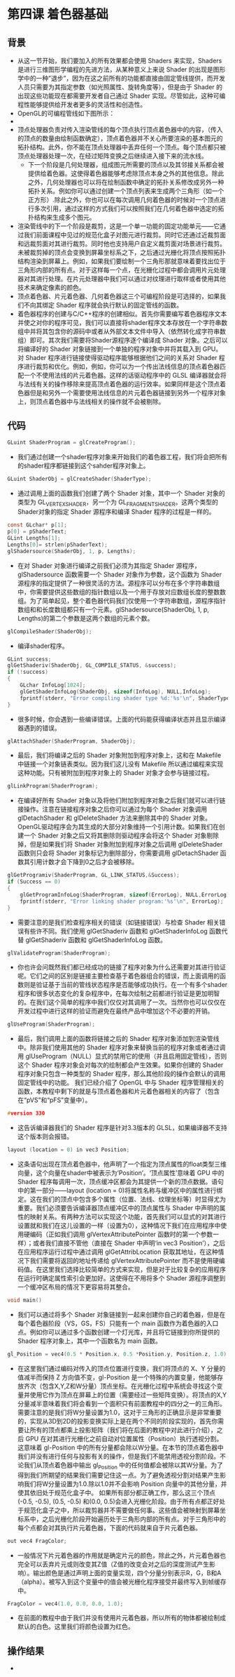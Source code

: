 * 第四课 着色器基础
** 背景
- 从这一节开始，我们要加入的所有效果都会使用 Shaders 来实现，Shaders 是进行三维图形学编程的先进方法，从某种意义上来说 Shader 的出现是图形学中的一种”退步”，因为在这之前所有的功能都直接由固定管线提供，而开发人员只需要为其指定参数（如光照属性、旋转角度等），但是由于 Shader 的出现这些功能现在都需要开发者自己通过 Shader 实现。尽管如此，这种可编程性能够提供给开发者更多的灵活性和创造性。
- OpenGL的可编程管线如下图所示：
- [[https://github.com/qiuchangjie/org/blob/master/%E7%8E%B0%E4%BB%A3OpenGL%E6%95%99%E7%A8%8B/pictures/picture041.png]]
- 顶点处理器负责对传入渲染管线的每个顶点执行顶点着色器中的内容，（传入的顶点的数量由绘制函数确定），顶点着色器并不关心所要渲染的基本图元的拓扑结构。此外，你不能在顶点处理器中丢弃任何一个顶点。每个顶点都只被顶点处理器处理一次，在经过矩阵变换之后继续进入接下来的流水线。
  - 下一个阶段是几何处理器，组成图元所需要的顶点以及其邻接关系都会被提供给着色器。这使得着色器能够考虑除顶点本身之外的其他信息。除此之外，几何处理器也可以将在绘制函数中确定的拓扑关系修改成另外一种拓扑关系。例如你可以通过创建一个顶点列表来生成两个三角形（如一个正方形）.除此之外，你也可以在每次调用几何着色器的时候对一个顶点进行多次引用，通过这样的方式我们可以按照我们在几何着色器中选定的拓扑结构来生成多个图元。
- 渲染管线中的下一个阶段是裁剪，这是一个单一功能的固定功能单元——它通过我们前面课程中见过的规范化盒子对图元进行裁剪。同时它还通过近裁剪面和远裁剪面对其进行裁剪。同时他也支持用户自定义裁剪面对场景进行裁剪。未被裁剪掉的顶点会变换到屏幕坐标系之下，之后通过光栅化将顶点按照拓扑结构渲染到屏幕上。例如，如果我们要绘制一个三角形那就意味着要找出位于三角形内部的所有点。对于这样每一个点，在光栅化过程中都会调用片元处理器对其进行处理。在片元处理器中我们可以通过对纹理进行取样或者使用其他技术来确定像素的颜色。
- 顶点着色器、片元着色器、几何着色器这三个可编程阶段是可选择的，如果我们不向其绑定 Shader 程序就会执行默认的固定管线的函数。
- 着色器程序的创建与C/C++程序的创建相似。首先你需要编写着色器程序文本并使之对你的程序可见，我们可以直接将shader程序文本存放在一个字符串数组中并将其包含你的源码中或者从外部文本文件中导入（依然转化成字符串数组）即可。其次我们需要将Shader源程序逐个编译成 Shader 对象。之后可以将编译好的 Shader 对象链接到一个单独的程序对象中并将其载入到 GPU。对 Shader 程序进行链接使得驱动程序能够根据他们之间的关系对 Shader 程序进行裁剪和优化。例如，例如，你可以为一个传出法线信息的顶点着色器匹配一个不使用法线的片元着色器。这样的话驱动程序中的 GLSL 编译器就会将与法线有关的操作移除来提高顶点着色器的运行效率。如果同样是这个顶点着色器但是和另外一个需要使用法线信息的片元着色器链接到另外一个程序对象上，则顶点着色器中与法线相关的操作就不会被剔除。

** 代码
#+BEGIN_SRC C
GLuint ShaderProgram = glCreateProgram();
#+END_SRC
- 我们通过创建一个shader程序对象来开始我们的着色器工程，我们将会把所有的shader程序都链接到这个sahder程序对象上。
#+BEGIN_SRC C
GLuint ShaderObj = glCreateShader(ShaderType);
#+END_SRC
- 通过调用上面的函数我们创建了两个 Shader 对象，其中一个 Shader 对象的类型为 GL_VERTEX_SHADER，另一个为 GL_FRAGMENT_SHADER。这两个类型的 Shader对象的指定 Shader 源程序和编译 Shader 程序的过程是一样的。
#+BEGIN_SRC C
const GLchar* p[1];
p[0] = pShaderText;
GLint Lengths[1];
Lengths[0]= strlen(pShaderText);
glShadersource(ShaderObj, 1, p, Lengths);
#+END_SRC
- 在对 Shader 对象进行编译之前我们必须为其指定 Shader 源程序，glShadersource 函数需要一个 Shader 对象作为参数，这个函数为 Shader 源程序的指定提供了一种很灵活的方法。源程序可以分布在多个字符串数组中，你需要提供这些数组的指针数组以及一个用于存放对应数组长度的整数数组。为了简单起见，整个着色器代码我们仅使用一个字符串数组，源程序指针数组和和长度数组都只有一个元素。glShadersource(ShaderObj, 1, p, Lengths)的第二个参数是这两个数组的元素个数。
#+BEGIN_SRC C
glCompileShader(ShaderObj);
#+END_SRC
- 编译shader程序。
#+BEGIN_SRC C
GLint success;
glGetShaderiv(ShaderObj, GL_COMPILE_STATUS, &success);
if (!success)
{
    GLchar InfoLog[1024];
    glGetShaderInfoLog(ShaderObj, sizeof(InfoLog), NULL,InfoLog);
    fprintf(stderr, "Error compiling shader type %d:'%s'\n", ShaderType, InfoLog);
}
#+END_SRC
- 很多时候，你会遇到一些编译错误。上面的代码能获得编译状态并且显示编译器遇到的错误。
#+BEGIN_SRC C
glAttachShader(ShaderProgram, ShaderObj);
#+END_SRC
- 最后，我们将编译之后的 Shader 对象附加到程序对象上，这和在 Makefile 中链接一个对象链表类似。因为我们这儿没有 Makefile 所以通过编程来实现这种功能。只有被附加到程序对象上的 Shader 对象才会参与链接过程。
#+BEGIN_SRC C
glLinkProgram(ShaderProgram);
#+END_SRC
- 在编译好所有 Shader 对象以及将他们附加到程序对象之后我们就可以进行链接操作。注意在链接程序对象之后你可以通过为每个 Shader 对象调用 glDetachShader 和 glDeleteShader 方法来删除其中的 Shader 对象。OpenGL驱动程序会为其生成的大部分对象维持一个引用计数。如果我们在创建一个 Shader 对象之后又将其删除则驱动程序会将这个 Shader 对象剔除掉，但是如果我们将 Shader 对象附加到程序对象之后调用 glDeleteShader 函数则只会将 Shader 对象标记为删除部分，你需要调用 glDetachShader 函数其引用计数才会下降到0之后才会被移除。
#+BEGIN_SRC C
glGetProgramiv(ShaderProgram, GL_LINK_STATUS,&Success);
if (Success == 0)
{
    glGetProgramInfoLog(ShaderProgram, sizeof(ErrorLog), NULL,ErrorLog);
    fprintf(stderr, "Error linking shader program:'%s'\n", ErrorLog);
}
#+END_SRC
- 需要注意的是我们检查程序相关的错误（如链接错误）与检查 Shader 相关错误有些许不同。我们使用 glGetShaderiv 函数和 glGetShaderInfoLog 函数代替 glGetShaderiv 函数和 glGetShaderInfoLog 函数。
#+BEGIN_SRC C
glValidateProgram(ShaderProgram);
#+END_SRC
- 你也许会问既然我们都已经成功的链接了程序对象为什么还需要对其进行验证呢。它们之间的区别是链接主要检查基于着色器组合的错误，而上面调用的函数则是验证基于当前的管线状态程序是否能够成功执行。在一个有多个shader程序和很多状态变化的复杂程序中，在每次绘制之前都进行验证是更加明智的。在我们这个简单的程序中我们仅仅对其调用了一次。当然你也可以仅仅在开发过程中进行这样的验证而避免在最终产品中增加这个不必要的开销。
#+BEGIN_SRC C
glUseProgram(ShaderProgram);
#+END_SRC
- 最后，我们调用上面的函数将链接之后的 Shader 程序对象添加到渲染管线中。除非我们使用其他的 Shader 程序对象来替换当前的程序对象或者通过调用 glUseProgram（NULL）显式的禁用它的使用（并且启用固定管线），否则这个 Shader 程序对象会对每次的绘制都会产生效果。如果你创建的 Shader 程序对象只包含一种类型的 Shader 程序，那么其他阶段的操作会默认的调用固定管线中的功能。 我们已经介绍了 OpenGL 中与 Shader 程序管理相关的函数，本教程中剩下的就是与顶点着色器和片元着色器相关的内容了（包含在“pVS”和“pFS”变量中）。
#+BEGIN_SRC C
#version 330
#+END_SRC
- 这告诉编译器我们的 Shader 程序是针对3.3版本的 GLSL，如果编译器不支持这个版本则会报错。
#+BEGIN_SRC C
layout (location = 0) in vec3 Position;
#+END_SRC
- 这条语句出现在顶点着色器中，他声明了一个指定为顶点属性的float类型三维向量，这个向量在shader中被表示为‘Position’。‘顶点属性’意味着 GPU 中的 Shader 程序每调用一次，顶点缓冲区都会为其提供一个新的顶点数据。语句中的第一部分——layout (location = 0)将属性名称与缓冲区中的属性进行绑定。这在我们的顶点中包含多个属性（位置、法线、纹理坐标等）时显得尤为重要。我们必须要告诉编译器顶点缓冲区中的顶点属性与 Shader 中声明的属性的映射关系。有两种方法可以实现这个功能，首先我们可以显式的对其进行设置就和我们在这儿设置的一样（设置为0），这种情况下我们在应用程序中使用硬编码（正如我们调用 glVertexAttributePointer 函数时的第一个参数一样）；或者我们直接不管他（直接在 Shader 中声明‘in vec3 Position’），之后在应用程序运行过程中通过调用 glGetAttribLocation 获取其地址，在这种情况下我们需要将返回的地址传递给 glVertexAttributePointer 而不是使用硬编码值。在这里我们选择比较简单的方式来实现，但是对于比较复杂的应用程序在运行时确定属性索引会更加好。这使得在不用将多个 Shader 源程序调整到一个缓冲区布局的情况下更容易将其整合。
#+BEGIN_SRC C
void main()
#+END_SRC
- 我们可以通过将多个 Shader 对象链接到一起来创建你自己的着色器，但是在每个着色器阶段（VS，GS，FS）只能有一个 main 函数作为着色器的入口点。例如你可以通过多个函数创建一个灯光库，并且将它链接到你所提供的 Shader 程序对象上，其中一个函数名为 main 函数。
#+BEGIN_SRC C
gl_Position = vec4(0.5 * Position.x, 0.5 *Position.y, Position.z, 1.0);
#+END_SRC
- 在这里我们通过编码对传入的顶点位置进行变换，我们将顶点的 X、Y 分量的值减半而保持 Z 方向值不变，gl-Position 是一个特殊的内置变量，他能够存放齐次（包含X,Y,Z和W分量）顶点坐标。在光栅化过程中系统会寻找这个变量并使用它作为顶点在屏幕上的位置（需要经过一些矩阵变换）。将顶点的X,Y分量减半意味着我们将会看到一个面积只有前面教程中的四分之一的三角形。需要注意的是我们将W分量设置为1.0，这对于三角形的正确显示是非常重要的，实现从3D到2D的投影变换实际上是在两个不同的阶段实现的，首先你需要让所有的顶点都乘上投影矩阵（我们将在后面的教程中对此进行介绍），之后 GPU 在对其进行光栅化之前自动对位置属性（Position）执行透视分割。这意味着 gl-Position 中的所有分量都会除以W分量。在本节的顶点着色器中我们并没有进行任何与投影有关的操作，但是我们不能禁用透视分割阶段。不论我们从顶点着色器中输出 gl_Position 中的任何值都会被除以其W分量。为了得到我们所期望的结果我们需要记住这一点。为了避免透视分割对结果产生影响我们将W分量设置为1.0.除以1.0并不会影响 Position 向量中的其他分量，并使其依旧处于规范化盒子中。 如果所有部分都正确工作，那么这三个顶点(-0.5, -0.5), (0.5, -0.5) 和(0.0, 0.5)会进入光栅化阶段。由于所有点都正好处于规范化盒子之中，所以裁剪器并不需要做任何事。这些值会被映射到屏幕坐标系中，之后光栅化阶段开始遍历处于三角形内部的所有点。对于三角形中的每个点都会对其执行片元着色器，下面的代码就来自于片元着色器。
#+BEGIN_SRC C
out vec4 FragColor;
#+END_SRC
- 一般情况下片元着色器的作用就是确定片元的颜色，除此之外，片元着色器也完全可以丢弃片元或则改变其Z值（Z值的改变会对之后的深度测试产生影响）。输出颜色是通过声明上面的变量实现，四个分量分别表示R，G，B和A（alpha）。被写入到这个变量中的值会被光栅化程序接受并最终写入到帧缓存中。
#+BEGIN_SRC C
FragColor = vec4(1.0, 0.0, 0.0, 1.0);
#+END_SRC
- 在前面的教程中由于我们并没有使用片元着色器，所以所有的物体都被绘制成默认的白色。这里我们将颜色设置为红色。

** 操作结果
- [[https://github.com/qiuchangjie/org/blob/master/%E7%8E%B0%E4%BB%A3OpenGL%E6%95%99%E7%A8%8B/pictures/picture042.png]]
